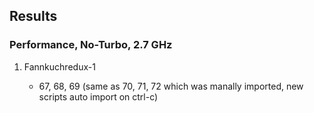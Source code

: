 ** Results
*** Performance, No-Turbo, 2.7 GHz
**** Fannkuchredux-1
 +  67, 68, 69 (same as 70, 71, 72 which was manally imported, new scripts auto import on ctrl-c)